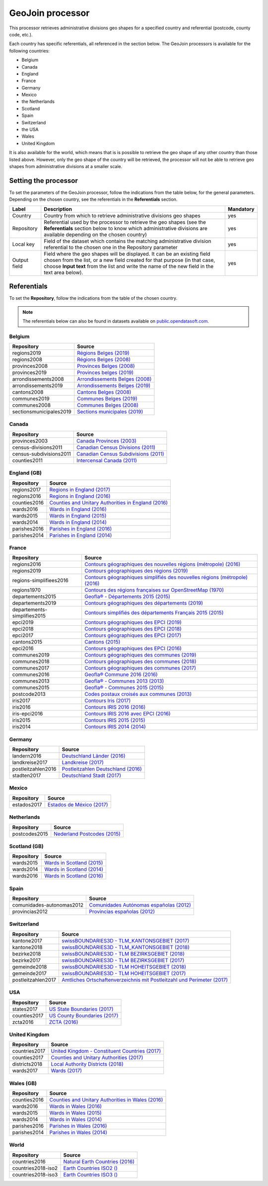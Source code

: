 GeoJoin processor
=================

This processor retrieves administrative divisions geo shapes for a specified country and referential (postcode, county code, etc.).

Each country has specific referentials, all referenced in the section below. The GeoJoin processors is available for the following countries:

- Belgium
- Canada
- England
- France
- Germany
- Mexico
- the Netherlands
- Scotland
- Spain
- Switzerland
- the USA
- Wales
- United Kingdom

It is also available for the world, which means that is is possible to retrieve the geo shape of any other country than those listed above. However, only the geo shape of the country will be retrieved, the processor will not be able to retrieve geo shapes from administrative divisions at a smaller scale.

Setting the processor
---------------------

To set the parameters of the GeoJoin processor, follow the indications from the table below, for the general parameters. Depending on the chosen country, see the referentials in the **Referentials** section.

.. list-table::
  :header-rows: 1

  * * Label
    * Description
    * Mandatory
  * * Country
    * Country from which to retrieve administrative divisions geo shapes
    * yes
  * * Repository
    * Referential used by the processor to retrieve the geo shapes (see the **Referentials** section below to know which administrative divisions are available depending on the chosen country)
    * yes
  * * Local key
    * Field of the dataset which contains the matching administrative division referential to the chosen one in the Repository parameter
    * yes
  * * Output field
    * Field where the geo shapes will be displayed. It can be an existing field chosen from the list, or a new field created for that purpose (in that case, choose **Input text** from the list and write the name of the new field in the text area below).
    * yes

Referentials
------------

To set the **Repository**, follow the indications from the table of the chosen country.

.. admonition:: Note
   :class: note

   The referentials below can also be found in datasets available on `public.opendatasoft.com <https://public.opendatasoft.com>`_.

Belgium
~~~~~~~

.. list-table::
  :header-rows: 1

  * * Repository
    * Source
  * * regions2019
    * `Régions Belges (2019) <https://public.opendatasoft.com/explore/dataset/regions-belges-2019>`_
  * * regions2008
    * `Régions Belges (2008) <https://public.opendatasoft.com/explore/dataset/regions-belges>`_
  * * provinces2008
    * `Provinces Belges (2008) <https://public.opendatasoft.com/explore/dataset/provinces-belges>`_
  * * provinces2019
    * `Provinces belges (2019) <https://public.opendatasoft.com/explore/dataset/provinces-belges-2019>`_
  * * arrondissements2008
    * `Arrondissements Belges (2008) <https://public.opendatasoft.com/explore/dataset/arrondissements-belges>`_
  * * arrondissements2019
    * `Arrondissements Belges (2019) <https://public.opendatasoft.com/explore/dataset/arrondissements-belges-2019>`_
  * * cantons2008
    * `Cantons Belges (2008) <https://public.opendatasoft.com/explore/dataset/cantons-belges>`_
  * * communes2019
    * `Communes Belges (2019) <https://public.opendatasoft.com/explore/dataset/communes-belges-2019>`_
  * * communes2008
    * `Communes Belges (2008) <https://public.opendatasoft.com/explore/dataset/communes-belges>`_
  * * sectionsmunicipales2019
    * `Sections municipales (2019) <https://public.opendatasoft.com/explore/dataset/codes-postaux-belgique-limites-geographiques>`_

Canada
~~~~~~

.. list-table::
  :header-rows: 1

  * * Repository
    * Source
  * * provinces2003
    * `Canada Provinces (2003) <https://public.opendatasoft.com/explore/dataset/canada-provinces>`_
  * * census-divisions2011
    * `Canadian Census Divisions (2011) <https://public.opendatasoft.com/explore/dataset/canadian-census-subdivisions>`_
  * * census-subdivisions2011
    * `Canadian Census Subdivisions (2011) <https://public.opendatasoft.com/explore/dataset/canadian-census-subdivisions0>`_
  * * counties2011
    * `Intercensal Canada (2011) <https://public.opendatasoft.com/explore/dataset/intercensal-canada>`_

England (GB)
~~~~~~~~~~~~

.. list-table::
  :header-rows: 1

  * * Repository
    * Source
  * * regions2017
    * `Regions in England (2017) <https://public.opendatasoft.com/explore/dataset/regions-in-england-december-2017>`_
  * * regions2016
    * `Regions in England (2016) <https://public.opendatasoft.com/explore/dataset/regions-in-england-december-2016>`_
  * * counties2016
    * `Counties and Unitary Authorities in England (2016) <https://public.opendatasoft.com/explore/dataset/counties-and-unitary-authorities-december-2016-generalised-clipped-boundaries-in>`_
  * * wards2016
    * `Wards in England (2016) <https://public.opendatasoft.com/explore/dataset/wards-in-england-december-2016>`_
  * * wards2015
    * `Wards in England (2015) <https://public.opendatasoft.com/explore/dataset/wards-in-england-december-2015>`_
  * * wards2014
    * `Wards in England (2014) <https://public.opendatasoft.com/explore/dataset/wards-in-england-december-2014>`_
  * * parishes2016
    * `Parishes in England (2016) <https://public.opendatasoft.com/explore/dataset/parishes-in-england-december-2016>`_
  * * parishes2014
    * `Parishes in England (2014) <https://public.opendatasoft.com/explore/dataset/parishes-in-england-december-2014>`_

France
~~~~~~

.. list-table::
  :header-rows: 1

  * * Repository
    * Source
  * * regions2016
    * `Contours géographiques des nouvelles régions (métropole) (2016) <https://public.opendatasoft.com/explore/dataset/contours-geographiques-des-nouvelles-regions-metropole>`_
  * * regions2019
    * `Contours géographiques des régions (2019) <https://public.opendatasoft.com/explore/dataset/contours-geographiques-des-regions-2019>`_
  * * regions-simplifiees2016
    * `Contours géographiques simplifiés des nouvelles régions (métropole) (2016) <https://public.opendatasoft.com/explore/dataset/france-regions-2016-contours-simplifies>`_
  * * regions1970
    * `Contours des régions françaises sur OpenStreetMap (1970) <https://public.opendatasoft.com/explore/dataset/contours-des-regions-francaises-sur-openstreetmap>`_
  * * departements2015
    * `Geofla® - Départements 2015 (2015) <https://public.opendatasoft.com/explore/dataset/geoflar-departements-2015>`_
  * * departements2019
    * `Contours géographiques des départements (2019) <https://public.opendatasoft.com/explore/dataset/contours-geographiques-des-departements-2019>`_
  * * departements-simplifies2015
    * `Contours simplifiés des départements Français 2015 (2015) <https://public.opendatasoft.com/explore/dataset/contours-simplifies-des-departements-francais-2015>`_
  * * epci2019
    * `Contours géographiques des EPCI (2019) <https://public.opendatasoft.com/explore/dataset/contours-geographiques-des-epci-2019>`_
  * * epci2018
    * `Contours géographiques des EPCI (2018) <https://public.opendatasoft.com/explore/dataset/admin-express-epci-2018>`_
  * * epci2017
    * `Contours géographiques des EPCI (2017) <https://public.opendatasoft.com/explore/dataset/admin-express-epci-2017>`_
  * * cantons2015
    * `Cantons (2015) <https://public.opendatasoft.com/explore/dataset/decoupage-des-cantons-pour-les-elections-departementales-de-mars-2015>`_
  * * epci2016
    * `Contours géographiques des EPCI (2016) <https://public.opendatasoft.com/explore/dataset/contours-des-etablissements-publics-de-cooperation-intercommunale-epci-2016>`_
  * * communes2019
    * `Contours géographiques des communes (2019) <https://public.opendatasoft.com/explore/dataset/contours-geographiques-des-communes-2019>`_
  * * communes2018
    * `Contours géographiques des communes (2018) <https://public.opendatasoft.com/explore/dataset/admin-express-communes-2018>`_
  * * communes2017
    * `Contours géographiques des communes (2017) <https://public.opendatasoft.com/explore/dataset/admin-express-communes-2017>`_
  * * communes2016
    * `Geofla® Commune 2016 (2016) <https://public.opendatasoft.com/explore/dataset/geoflar-communes-2016>`_
  * * communes2013
    * `Geofla® - Communes 2013 (2013) <https://public.opendatasoft.com/explore/dataset/geoflar-communes>`_
  * * communes2015
    * `Geofla® - Communes 2015 (2015) <https://public.opendatasoft.com/explore/dataset/geoflar-communes-2015>`_
  * * postcode2013
    * `Codes postaux croisés aux communes (2013) <https://public.opendatasoft.com/explore/dataset/code-insee-postaux-geoflar>`_
  * * iris2017
    * `Contours Iris (2017) <https://public.opendatasoft.com/explore/dataset/contours-iris>`_
  * * iris2016
    * `Contours IRIS 2016 (2016) <https://public.opendatasoft.com/explore/dataset/contours-iris-2016>`_
  * * iris-epci2016
    * `Contours IRIS 2016 avec EPCI (2016) <https://public.opendatasoft.com/explore/dataset/contours-iris-2016-epci>`_
  * * iris2015
    * `Contours IRIS 2015 (2015) <https://public.opendatasoft.com/explore/dataset/contours-iris-2015>`_
  * * iris2014
    * `Contours IRIS 2014 (2014) <https://public.opendatasoft.com/explore/dataset/contours-iris-2014>`_

Germany
~~~~~~~

.. list-table::
  :header-rows: 1

  * * Repository
    * Source
  * * landern2016
    * `Deutschland Länder (2016) <https://public.opendatasoft.com/explore/dataset/deutschland-lander>`_
  * * landkreise2017
    * `Landkreise (2017) <https://public.opendatasoft.com/explore/dataset/landkreise-in-germany>`_
  * * postleitzahlen2016
    * `Postleitzahlen Deutschland (2016) <https://public.opendatasoft.com/explore/dataset/postleitzahlen-deutschland>`_
  * * stadten2017
    * `Deutschland Stadt (2017) <https://public.opendatasoft.com/explore/dataset/deutschland-stadte-und-gemeinden>`_

Mexico
~~~~~~

.. list-table::
  :header-rows: 1

  * * Repository
    * Source
  * * estados2017
    * `Estados de México (2017) <https://public.opendatasoft.com/explore/dataset/estados-de-mexico>`_

Netherlands
~~~~~~~~~~~

.. list-table::
  :header-rows: 1

  * * Repository
    * Source
  * * postcodes2015
    * `Nederland Postcodes (2015) <https://public.opendatasoft.com/explore/dataset/openpostcodevlakkenpc4>`_

Scotland (GB)
~~~~~~~~~~~~~

.. list-table::
  :header-rows: 1

  * * Repository
    * Source
  * * wards2015
    * `Wards in Scotland (2015) <https://public.opendatasoft.com/explore/dataset/wards-in-scotland-december-2015>`_
  * * wards2014
    * `Wards in Scotland (2014) <https://public.opendatasoft.com/explore/dataset/wards-in-scotland-december-2014>`_
  * * wards2016
    * `Wards in Scotland (2016) <https://public.opendatasoft.com/explore/dataset/wards-in-scotland-december-2016>`_

Spain
~~~~~

.. list-table::
  :header-rows: 1

  * * Repository
    * Source
  * * comunidades-autonomas2012
    * `Comunidades Autónomas españolas (2012) <https://public.opendatasoft.com/explore/dataset/comunidades-autonomas-espanolas>`_
  * * provincias2012
    * `Provincias españolas (2012) <https://public.opendatasoft.com/explore/dataset/provincias-espanolas>`_

Switzerland
~~~~~~~~~~~

.. list-table::
  :header-rows: 1

  * * Repository
    * Source
  * * kantone2017
    * `swissBOUNDARIES3D - TLM_KANTONSGEBIET (2017) <https://public.opendatasoft.com/explore/dataset/swissboundaries3d-tlm_kantonsgebiet>`_
  * * kantone2018
    * `swissBOUNDARIES3D - TLM_KANTONSGEBIET (2018) <https://public.opendatasoft.com/explore/dataset/swissboundaries3d-tlm_kantonsgebiet-2018>`_
  * * bezirke2018
    * `swissBOUNDARIES3D - TLM BEZIRKSGEBIET (2018) <https://public.opendatasoft.com/explore/dataset/swissboundaries3d-tlm-bezirksgebiet-2018>`_
  * * bezirke2017
    * `swissBOUNDARIES3D - TLM BEZIRKSGEBIET (2017) <https://public.opendatasoft.com/explore/dataset/swissboundaries3d-tlm_bezirksgebiet>`_
  * * gemeinde2018
    * `swissBOUNDARIES3D - TLM HOHEITSGEBIET (2018) <https://public.opendatasoft.com/explore/dataset/swissboundaries3d-tlm-hoheitsgebiet-2018>`_
  * * gemeinde2017
    * `swissBOUNDARIES3D - TLM HOHEITSGEBIET (2017) <https://public.opendatasoft.com/explore/dataset/swissboundaries3d-tlm_hoheitsgebiet>`_
  * * postleitzahlen2017
    * `Amtliches Ortschaftenverzeichnis mit Postleitzahl und Perimeter (2017) <https://public.opendatasoft.com/explore/dataset/amtliches-ortschaftenverzeichnis-mit-postleitzahl-und-perimeter>`_

USA
~~~

.. list-table::
  :header-rows: 1

  * * Repository
    * Source
  * * states2017
    * `US State Boundaries (2017) <https://public.opendatasoft.com/explore/dataset/us-state-boundaries>`_
  * * counties2017
    * `US County Boundaries (2017) <https://public.opendatasoft.com/explore/dataset/us-county-boundaries>`_
  * * zcta2016
    * `ZCTA (2016) <https://public.opendatasoft.com/explore/dataset/us-zcta-2010>`_

United Kingdom
~~~~~~~~~~~~~~

.. list-table::
  :header-rows: 1

  * * Repository
    * Source
  * * countries2017
    * `United Kingdom - Constituent Countries (2017) <https://public.opendatasoft.com/explore/dataset/uk_div1>`_
  * * counties2017
    * `Counties and Unitary Authorities (2017) <https://public.opendatasoft.com/explore/dataset/united-kingdom-counties-and-unitary-authorities-december-2017>`_
  * * districts2018
    * `Local Authority Districts (2018) <https://public.opendatasoft.com/explore/dataset/united-kingdom-local-authority-districts-december-2018>`_
  * * wards2017
    * `Wards  (2017) <https://public.opendatasoft.com/explore/dataset/united-kingdom-wards-december-2017>`_

Wales (GB)
~~~~~~~~~~

.. list-table::
  :header-rows: 1

  * * Repository
    * Source
  * * counties2016
    * `Counties and Unitary Authorities in Wales (2016) <https://public.opendatasoft.com/explore/dataset/counties-and-unitary-authorities-december-2016-generalised-clipped-boundaries-i0>`_
  * * wards2016
    * `Wards in Wales (2016) <https://public.opendatasoft.com/explore/dataset/wards-in-wales-december-2016>`_
  * * wards2015
    * `Wards in Wales (2015) <https://public.opendatasoft.com/explore/dataset/wards-in-wales-december-2015>`_
  * * wards2014
    * `Wards in Wales (2014) <https://public.opendatasoft.com/explore/dataset/wards-in-wales-december-2014>`_
  * * parishes2016
    * `Parishes in Wales (2016) <https://public.opendatasoft.com/explore/dataset/parishes-in-wales-december-2016>`_
  * * parishes2014
    * `Parishes in Wales (2014) <https://public.opendatasoft.com/explore/dataset/parishes-in-wales-december-2014>`_

World
~~~~~

.. list-table::
  :header-rows: 1

  * * Repository
    * Source
  * * countries2016
    * `Natural Earth Countries (2016) <https://public.opendatasoft.com/explore/dataset/natural-earth-countries-1_110m>`_
  * * countries2018-iso2
    * `Earth Countries ISO2 () <https://public.opendatasoft.com/explore/dataset/country_shapes>`_
  * * countries2018-iso3
    * `Earth Countries ISO3 () <https://public.opendatasoft.com/explore/dataset/country_shapes>`_
